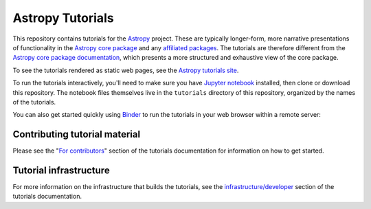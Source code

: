 Astropy Tutorials
=================

This repository contains tutorials for the `Astropy <http://astropy.org>`_
project. These are typically longer-form, more narrative presentations of
functionality in the `Astropy core package
<https://github.com/astropy/astropy>`_ and any `affiliated packages
<http://www.astropy.org/affiliated/index.html>`_. The tutorials are therefore
different from the `Astropy core package documentation
<http://docs.astropy.org>`_, which presents a more structured and exhaustive
view of the core package.

To see the tutorials rendered as static web pages, see the `Astropy tutorials
site <http://tutorials.astropy.org>`_.

To run the tutorials interactively, you'll need to make sure you have `Jupyter
notebook <http://jupyter.org/>`_ installed, then clone or download this
repository. The notebook files themselves live in the ``tutorials`` directory
of this repository, organized by the names of the tutorials.

You can also get started quickly using `Binder <http://mybinder.org>`_ to run the tutorials in
your web browser within a remote server:

.. image:: http://mybinder.org/badge.svg
    :target: https://mybinder.org/v2/gh/astropy/astropy-tutorials/master?filepath=tutorials/notebooks


Contributing tutorial material
------------------------------

Please see the "`For contributors
<http://www.astropy.org/astropy-tutorials/#for-contributors>`_" section
of the tutorials documentation for information on how to get started.


Tutorial infrastructure
-----------------------

For more information on the infrastructure that builds the tutorials, see the
`infrastructure/developer <http://www.astropy.org/astropy-tutorials/dev.html#dev-page>`_
section of the tutorials documentation.
